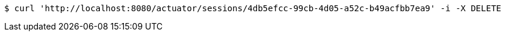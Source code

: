 [source,bash]
----
$ curl 'http://localhost:8080/actuator/sessions/4db5efcc-99cb-4d05-a52c-b49acfbb7ea9' -i -X DELETE
----